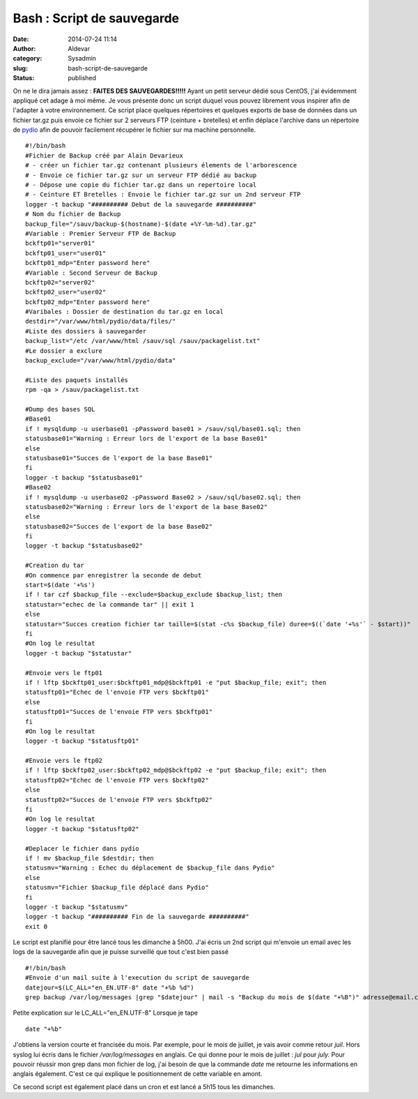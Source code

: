 Bash : Script de sauvegarde
###########################
:date: 2014-07-24 11:14
:author: Aldevar
:category: Sysadmin
:slug: bash-script-de-sauvegarde
:status: published

On ne le dira jamais assez : **FAITES DES SAUVEGARDES!!!!!**
Ayant un petit serveur dédié sous CentOS, j'ai évidemment appliqué
cet adage à moi même. Je vous présente donc un script duquel vous pouvez
librement vous inspirer afin de l'adapter à votre environnement.
Ce script place quelques répertoires et quelques exports de base de
données dans un fichier tar.gz puis envoie ce fichier sur 2 serveurs FTP
(ceinture + bretelles) et enfin déplace l'archive dans un répertoire de
`pydio <http://pyd.io>`__ afin de pouvoir facilement récupérer le
fichier sur ma machine personnelle.

::

    #!/bin/bash
    #Fichier de Backup créé par Alain Devarieux
    # - créer un fichier tar.gz contenant plusieurs élements de l'arborescence
    # - Envoie ce fichier tar.gz sur un serveur FTP dédié au backup
    # - Dépose une copie du fichier tar.gz dans un repertoire local
    # - Ceinture ET Bretelles : Envoie le fichier tar.gz sur un 2nd serveur FTP
    logger -t backup "########## Debut de la sauvegarde ##########"
    # Nom du fichier de Backup
    backup_file="/sauv/backup-$(hostname)-$(date +%Y-%m-%d).tar.gz"
    #Variable : Premier Serveur FTP de Backup
    bckftp01="server01"
    bckftp01_user="user01"
    bckftp01_mdp="Enter password here"
    #Variable : Second Serveur de Backup
    bckftp02="server02"
    bckftp02_user="user02"
    bckftp02_mdp="Enter password here"
    #Varibales : Dossier de destination du tar.gz en local
    destdir="/var/www/html/pydio/data/files/"
    #Liste des dossiers à sauvegarder
    backup_list="/etc /var/www/html /sauv/sql /sauv/packagelist.txt"
    #Le dossier a exclure
    backup_exclude="/var/www/html/pydio/data"

    #Liste des paquets installés
    rpm -qa > /sauv/packagelist.txt

    #Dump des bases SQL
    #Base01
    if ! mysqldump -u userbase01 -pPassword base01 > /sauv/sql/base01.sql; then
    statusbase01="Warning : Erreur lors de l'export de la base Base01"
    else
    statusbase01="Succes de l'export de la base Base01"
    fi
    logger -t backup "$statusbase01"
    #Base02
    if ! mysqldump -u userbase02 -pPassword Base02 > /sauv/sql/base02.sql; then
    statusbase02="Warning : Erreur lors de l'export de la base Base02"
    else
    statusbase02="Succes de l'export de la base Base02"
    fi
    logger -t backup "$statusbase02"

    #Creation du tar
    #On commence par enregistrer la seconde de debut
    start=$(date '+%s')
    if ! tar czf $backup_file --exclude=$backup_exclude $backup_list; then
    statustar="echec de la commande tar" || exit 1
    else
    statustar="Succes creation fichier tar taille=$(stat -c%s $backup_file) duree=$((`date '+%s'` - $start))"
    fi
    #On log le resultat
    logger -t backup "$statustar"

    #Envoie vers le ftp01
    if ! lftp $bckftp01_user:$bckftp01_mdp@$bckftp01 -e "put $backup_file; exit"; then
    statusftp01="Echec de l'envoie FTP vers $bckftp01"
    else
    statusftp01="Succes de l'envoie FTP vers $bckftp01"
    fi
    #On log le resultat
    logger -t backup "$statusftp01"

    #Envoie vers le ftp02
    if ! lftp $bckftp02_user:$bckftp02_mdp@$bckftp02 -e "put $backup_file; exit"; then
    statusftp02="Echec de l'envoie FTP vers $bckftp02"
    else
    statusftp02="Succes de l'envoie FTP vers $bckftp02"
    fi
    #On log le resultat
    logger -t backup "$statusftp02"

    #Deplacer le fichier dans pydio
    if ! mv $backup_file $destdir; then
    statusmv="Warning : Echec du déplacement de $backup_file dans Pydio"
    else
    statusmv="Fichier $backup_file déplacé dans Pydio"
    fi
    logger -t backup "$statusmv"
    logger -t backup "########## Fin de la sauvegarde ##########"
    exit 0

Le script est planifié pour être lancé tous les dimanche à 5h00.
J'ai écris un 2nd script qui m'envoie un email avec les logs de la
sauvegarde afin que je puisse surveillé que tout c'est bien passé

::

    #!/bin/bash
    #Envoie d'un mail suite à l'execution du script de sauvegarde
    datejour=$(LC_ALL="en_EN.UTF-8" date "+%b %d")
    grep backup /var/log/messages |grep "$datejour" | mail -s "Backup du mois de $(date "+%B")" adresse@email.com adresse2@email.com

Petite explication sur le LC\_ALL="en\_EN.UTF-8"
Lorsque je tape

::

    date "+%b"

J'obtiens la version courte et francisée du mois. Par exemple, pour le
mois de juillet, je vais avoir comme retour *juil*. Hors syslog lui
écris dans le fichier */var/log/messages* en anglais. Ce qui donne pour
le mois de juillet : *jul* pour *july.* Pour pouvoir réussir mon grep
dans mon fichier de log, j'ai besoin de que la commande *date* me
retourne les informations en anglais également. C'est ce qui explique le
positionnement de cette variable en amont.

Ce second script est également placé dans un cron et est lancé a 5h15
tous les dimanches.
